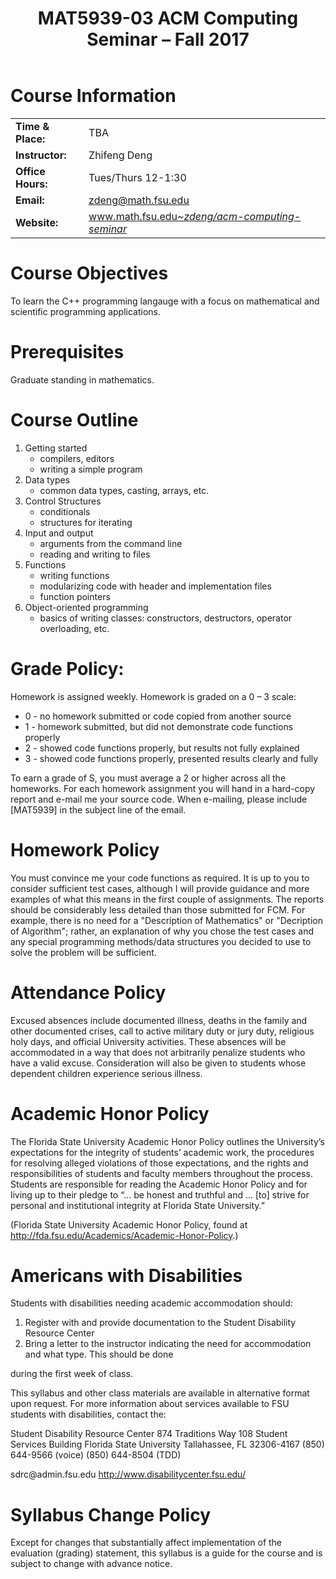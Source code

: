 #+title: MAT5939-03 ACM Computing Seminar – Fall 2017
#+name: Zhifeng Deng
#+options: html-postamble:nil toc:nil name:nil
#+options: H:1 num:0
#+html_head: <link rel="stylesheet" type="text/css" href="css/main.css">
#+html: <div id="main">

* Course Information 

| *Time & Place:* | TBA                                               |
| *Instructor:*   | Zhifeng Deng                                      |
| *Office Hours:* | Tues/Thurs 12-1:30                                |
| *Email:*        | [[mailto:zdeng@math.fsu.edu?subject=MAT5939 ... ][zdeng@math.fsu.edu]]                                |
| *Website:*      | [[./][www.math.fsu.edu/~zdeng/acm-computing-seminar/]]    |

* Course Objectives

To learn the C++ programming langauge with a focus on  mathematical 
and scientific programming applications.

* Prerequisites

Graduate standing in mathematics.

* Course Outline

1. Getting started
   + compilers, editors
   + writing a simple program
2. Data types
   + common data types, casting, arrays, etc.
3. Control Structures
   + conditionals
   + structures for iterating
4. Input and output
   + arguments from the command line
   + reading and writing to files
5. Functions
   + writing functions
   + modularizing code with header and implementation files
   + function pointers
6. Object-oriented programming
   + basics of writing classes: constructors, destructors, operator overloading, etc.

* Grade Policy:

Homework is assigned weekly. Homework is graded on a 0 – 3 scale:

    + 0 - no homework submitted or code copied from another source
    + 1 - homework submitted, but did not demonstrate code functions properly
    + 2 - showed code functions properly, but results not fully explained
    + 3 - showed code functions properly, presented results clearly and fully

To earn a grade of S, you must average a 2 or higher across all the homeworks. 
For each homework assignment you will hand in a hard-copy report and e-mail me 
your source code. When e-mailing, please include [MAT5939] in the subject line 
of the email.

* Homework Policy

You must convince me your code functions as required. It is up to you to 
consider sufficient test cases, although I will provide guidance and more 
examples of what this means in the first couple of assignments. The reports 
should be considerably less detailed than those submitted for FCM. For example, 
there is no need for a "Description of Mathematics" or 
"Decription of Algorithm"; rather, an explanation of why you chose the 
test cases and any special programming methods/data structures you decided 
to use to solve the problem will be sufficient.
 
* Attendance Policy

Excused absences include documented illness, deaths in the family and other 
documented crises, call to active military duty or jury duty, religious holy 
days, and official University activities. These absences will be accommodated 
in a way that does not arbitrarily penalize students who have a valid excuse. 
Consideration will also be given to students whose dependent children 
experience serious illness.

* Academic Honor Policy

The Florida State University Academic Honor Policy outlines the University’s 
expectations for the integrity of students’ academic work, the procedures for 
resolving alleged violations of those expectations, and the rights and 
responsibilities of students and faculty members throughout the process. 
Students are responsible for reading the Academic Honor Policy and for living 
up to their pledge to “... be honest and truthful and ... [to] strive for 
personal and institutional integrity at Florida State University.” 

(Florida State University Academic Honor Policy, found at
http://fda.fsu.edu/Academics/Academic-Honor-Policy.)

* Americans with Disabilities

Students with disabilities needing academic accommodation should:

1. Register with and provide documentation to the Student Disability Resource Center
2. Bring a letter to the instructor indicating the need for accommodation and what type. This should be done

during the first week of class.

This syllabus and other class materials are available in alternative format 
upon request. For more information about services available to FSU students 
with disabilities, contact the:

Student Disability Resource Center
874 Traditions Way
108 Student Services Building
Florida State University
Tallahassee, FL 32306-4167
(850) 644-9566 (voice)
(850) 644-8504 (TDD)

sdrc@admin.fsu.edu
http://www.disabilitycenter.fsu.edu/

* Syllabus Change Policy

Except for changes that substantially affect implementation of the evaluation (grading)
statement, this syllabus is a guide for the course and is subject to change with advance notice.


#+html: <div id="main">

